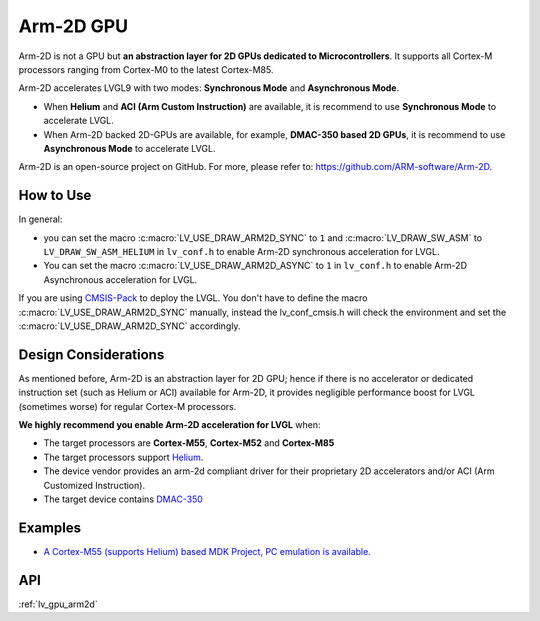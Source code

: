 .. _arm2d:

==========
Arm-2D GPU
==========

Arm-2D is not a GPU but **an abstraction layer for 2D GPUs dedicated to
Microcontrollers**. It supports all Cortex-M processors ranging from
Cortex-M0 to the latest Cortex-M85.

Arm-2D accelerates LVGL9 with two modes: **Synchronous Mode** and
**Asynchronous Mode**.

- When **Helium** and **ACI (Arm Custom Instruction)** are available, it is recommend
  to use **Synchronous Mode** to accelerate LVGL. 
- When Arm-2D backed 2D-GPUs are available, for example, **DMAC-350 based 2D
  GPUs**, it is recommend to use **Asynchronous Mode** to accelerate LVGL.


Arm-2D is an open-source project on GitHub. For more, please refer to:
https://github.com/ARM-software/Arm-2D.


How to Use
**********

In general:

- you can set the macro :c:macro:`LV_USE_DRAW_ARM2D_SYNC` to ``1`` and 
  :c:macro:`LV_DRAW_SW_ASM` to ``LV_DRAW_SW_ASM_HELIUM`` in ``lv_conf.h`` to 
  enable Arm-2D synchronous acceleration for LVGL. 
- You can set 
  the macro :c:macro:`LV_USE_DRAW_ARM2D_ASYNC` to ``1`` in ``lv_conf.h`` to enable 
  Arm-2D Asynchronous acceleration for LVGL. 

If you are using
`CMSIS-Pack <https://github.com/lvgl/lvgl/tree/master/env_support/cmsis-pack>`__
to deploy the LVGL. You don't have to define the macro
:c:macro:`LV_USE_DRAW_ARM2D_SYNC` manually, instead the lv_conf_cmsis.h will
check the environment and set the :c:macro:`LV_USE_DRAW_ARM2D_SYNC` accordingly.

Design Considerations
*********************

As mentioned before, Arm-2D is an abstraction layer for 2D GPU; hence if
there is no accelerator or dedicated instruction set (such as Helium or
ACI) available for Arm-2D, it provides negligible performance boost for
LVGL (sometimes worse) for regular Cortex-M processors.

**We highly recommend you enable Arm-2D acceleration for LVGL** when:

-  The target processors are **Cortex-M55**, **Cortex-M52** and **Cortex-M85**
-  The target processors support
   `Helium <https://developer.arm.com/documentation/102102/0103/?lang=en>`__.
-  The device vendor provides an arm-2d compliant driver for their
   proprietary 2D accelerators and/or ACI (Arm Customized Instruction).
-  The target device contains
   `DMAC-350 <https://community.arm.com/arm-community-blogs/b/internet-of-things-blog/posts/arm-corelink-dma-350-next-generation-direct-memory-access-for-endpoint-ai>`__

Examples
********

-  `A Cortex-M55 (supports Helium) based MDK Project, PC emulation is
   available. <https://github.com/lvgl/lv_port_an547_cm55_sim>`__

API
***

:ref:`lv_gpu_arm2d`
